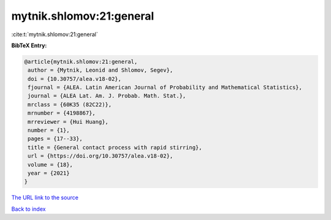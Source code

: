 mytnik.shlomov:21:general
=========================

:cite:t:`mytnik.shlomov:21:general`

**BibTeX Entry:**

.. code-block:: bibtex

   @article{mytnik.shlomov:21:general,
    author = {Mytnik, Leonid and Shlomov, Segev},
    doi = {10.30757/alea.v18-02},
    fjournal = {ALEA. Latin American Journal of Probability and Mathematical Statistics},
    journal = {ALEA Lat. Am. J. Probab. Math. Stat.},
    mrclass = {60K35 (82C22)},
    mrnumber = {4198867},
    mrreviewer = {Hui Huang},
    number = {1},
    pages = {17--33},
    title = {General contact process with rapid stirring},
    url = {https://doi.org/10.30757/alea.v18-02},
    volume = {18},
    year = {2021}
   }
`The URL link to the source <ttps://doi.org/10.30757/alea.v18-02}>`_


`Back to index <../By-Cite-Keys.html>`_
